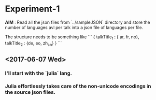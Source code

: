 * Experiment-1
  *AIM* : Read all the json files from `../sampleJSON` directory and store the number of languages avl per talk 
  into a json file of languages per file. 
 

  The structure needs to be something like 
```
{
talkTitle_1 : { ar, fr, no},
talkTitle_2 : {de, eo, zh_cn}
}
```
 
** <2017-06-07 Wed> 

*** I'll start with the `julia` lang.

*** Julia effortlessly takes care of the non-unicode encodings in the source json files.


